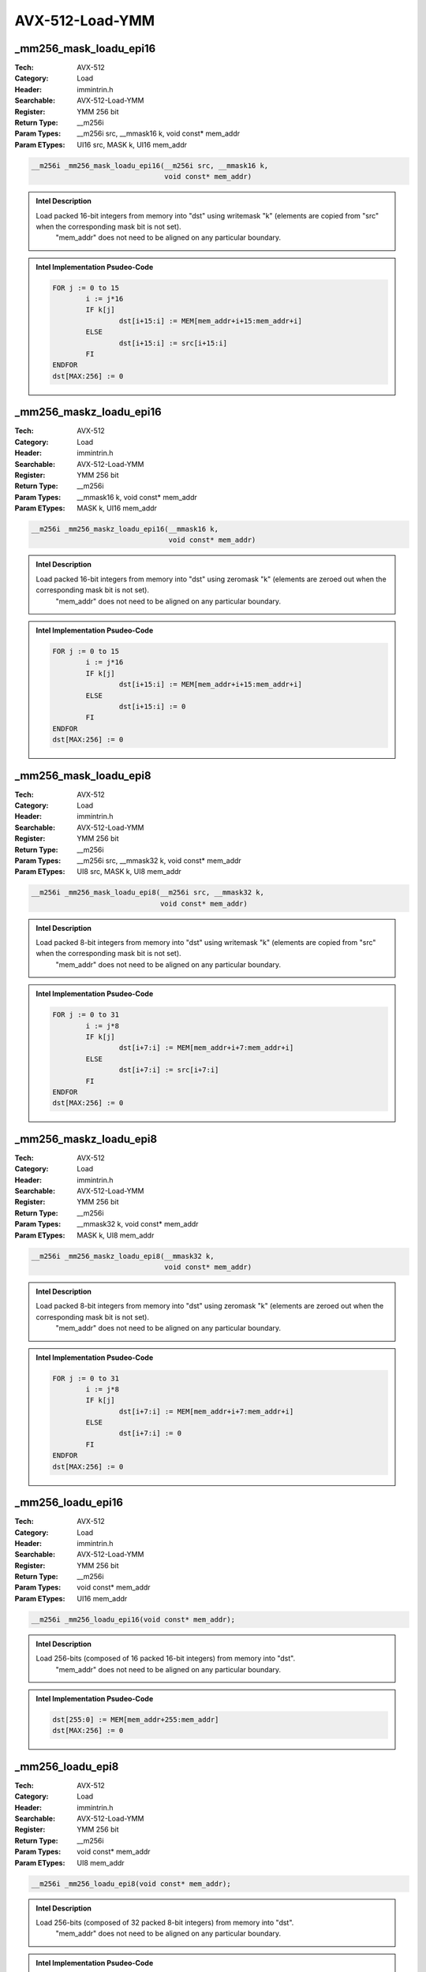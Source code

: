 AVX-512-Load-YMM
================

_mm256_mask_loadu_epi16
-----------------------
:Tech: AVX-512
:Category: Load
:Header: immintrin.h
:Searchable: AVX-512-Load-YMM
:Register: YMM 256 bit
:Return Type: __m256i
:Param Types:
    __m256i src, 
    __mmask16 k, 
    void const* mem_addr
:Param ETypes:
    UI16 src, 
    MASK k, 
    UI16 mem_addr

.. code-block:: C

    __m256i _mm256_mask_loadu_epi16(__m256i src, __mmask16 k,
                                    void const* mem_addr)

.. admonition:: Intel Description

    Load packed 16-bit integers from memory into "dst" using writemask "k" (elements are copied from "src" when the corresponding mask bit is not set). 
    	"mem_addr" does not need to be aligned on any particular boundary.

.. admonition:: Intel Implementation Psudeo-Code

    .. code-block:: text

        
        FOR j := 0 to 15
        	i := j*16
        	IF k[j]
        		dst[i+15:i] := MEM[mem_addr+i+15:mem_addr+i]
        	ELSE
        		dst[i+15:i] := src[i+15:i]
        	FI
        ENDFOR
        dst[MAX:256] := 0
        	

_mm256_maskz_loadu_epi16
------------------------
:Tech: AVX-512
:Category: Load
:Header: immintrin.h
:Searchable: AVX-512-Load-YMM
:Register: YMM 256 bit
:Return Type: __m256i
:Param Types:
    __mmask16 k, 
    void const* mem_addr
:Param ETypes:
    MASK k, 
    UI16 mem_addr

.. code-block:: C

    __m256i _mm256_maskz_loadu_epi16(__mmask16 k,
                                     void const* mem_addr)

.. admonition:: Intel Description

    Load packed 16-bit integers from memory into "dst" using zeromask "k" (elements are zeroed out when the corresponding mask bit is not set).
    	"mem_addr" does not need to be aligned on any particular boundary.

.. admonition:: Intel Implementation Psudeo-Code

    .. code-block:: text

        
        FOR j := 0 to 15
        	i := j*16
        	IF k[j]
        		dst[i+15:i] := MEM[mem_addr+i+15:mem_addr+i]
        	ELSE
        		dst[i+15:i] := 0
        	FI
        ENDFOR
        dst[MAX:256] := 0
        	

_mm256_mask_loadu_epi8
----------------------
:Tech: AVX-512
:Category: Load
:Header: immintrin.h
:Searchable: AVX-512-Load-YMM
:Register: YMM 256 bit
:Return Type: __m256i
:Param Types:
    __m256i src, 
    __mmask32 k, 
    void const* mem_addr
:Param ETypes:
    UI8 src, 
    MASK k, 
    UI8 mem_addr

.. code-block:: C

    __m256i _mm256_mask_loadu_epi8(__m256i src, __mmask32 k,
                                   void const* mem_addr)

.. admonition:: Intel Description

    Load packed 8-bit integers from memory into "dst" using writemask "k" (elements are copied from "src" when the corresponding mask bit is not set). 
    	"mem_addr" does not need to be aligned on any particular boundary.

.. admonition:: Intel Implementation Psudeo-Code

    .. code-block:: text

        
        FOR j := 0 to 31
        	i := j*8
        	IF k[j]
        		dst[i+7:i] := MEM[mem_addr+i+7:mem_addr+i]
        	ELSE
        		dst[i+7:i] := src[i+7:i]
        	FI
        ENDFOR
        dst[MAX:256] := 0
        	

_mm256_maskz_loadu_epi8
-----------------------
:Tech: AVX-512
:Category: Load
:Header: immintrin.h
:Searchable: AVX-512-Load-YMM
:Register: YMM 256 bit
:Return Type: __m256i
:Param Types:
    __mmask32 k, 
    void const* mem_addr
:Param ETypes:
    MASK k, 
    UI8 mem_addr

.. code-block:: C

    __m256i _mm256_maskz_loadu_epi8(__mmask32 k,
                                    void const* mem_addr)

.. admonition:: Intel Description

    Load packed 8-bit integers from memory into "dst" using zeromask "k" (elements are zeroed out when the corresponding mask bit is not set).
    	"mem_addr" does not need to be aligned on any particular boundary.

.. admonition:: Intel Implementation Psudeo-Code

    .. code-block:: text

        
        FOR j := 0 to 31
        	i := j*8
        	IF k[j]
        		dst[i+7:i] := MEM[mem_addr+i+7:mem_addr+i]
        	ELSE
        		dst[i+7:i] := 0
        	FI
        ENDFOR
        dst[MAX:256] := 0
        	

_mm256_loadu_epi16
------------------
:Tech: AVX-512
:Category: Load
:Header: immintrin.h
:Searchable: AVX-512-Load-YMM
:Register: YMM 256 bit
:Return Type: __m256i
:Param Types:
    void const* mem_addr
:Param ETypes:
    UI16 mem_addr

.. code-block:: C

    __m256i _mm256_loadu_epi16(void const* mem_addr);

.. admonition:: Intel Description

    Load 256-bits (composed of 16 packed 16-bit integers) from memory into "dst".
    		"mem_addr" does not need to be aligned on any particular boundary.

.. admonition:: Intel Implementation Psudeo-Code

    .. code-block:: text

        
        dst[255:0] := MEM[mem_addr+255:mem_addr]
        dst[MAX:256] := 0
        	

_mm256_loadu_epi8
-----------------
:Tech: AVX-512
:Category: Load
:Header: immintrin.h
:Searchable: AVX-512-Load-YMM
:Register: YMM 256 bit
:Return Type: __m256i
:Param Types:
    void const* mem_addr
:Param ETypes:
    UI8 mem_addr

.. code-block:: C

    __m256i _mm256_loadu_epi8(void const* mem_addr);

.. admonition:: Intel Description

    Load 256-bits (composed of 32 packed 8-bit integers) from memory into "dst".
    		"mem_addr" does not need to be aligned on any particular boundary.

.. admonition:: Intel Implementation Psudeo-Code

    .. code-block:: text

        
        dst[255:0] := MEM[mem_addr+255:mem_addr]
        dst[MAX:256] := 0
        	

_mm256_mask_expandloadu_pd
--------------------------
:Tech: AVX-512
:Category: Load
:Header: immintrin.h
:Searchable: AVX-512-Load-YMM
:Register: YMM 256 bit
:Return Type: __m256d
:Param Types:
    __m256d src, 
    __mmask8 k, 
    void const* mem_addr
:Param ETypes:
    FP64 src, 
    MASK k, 
    FP64 mem_addr

.. code-block:: C

    __m256d _mm256_mask_expandloadu_pd(__m256d src, __mmask8 k,
                                       void const* mem_addr)

.. admonition:: Intel Description

    Load contiguous active double-precision (64-bit) floating-point elements from unaligned memory at "mem_addr" (those with their respective bit set in mask "k"), and store the results in "dst" using writemask "k" (elements are copied from "src" when the corresponding mask bit is not set).

.. admonition:: Intel Implementation Psudeo-Code

    .. code-block:: text

        
        m := 0
        FOR j := 0 to 3
        	i := j*64
        	IF k[j]
        		dst[i+63:i] := MEM[mem_addr+m+63:mem_addr+m]
        		m := m + 64
        	ELSE
        		dst[i+63:i] := src[i+63:i]
        	FI
        ENDFOR
        dst[MAX:256] := 0
        	

_mm256_maskz_expandloadu_pd
---------------------------
:Tech: AVX-512
:Category: Load
:Header: immintrin.h
:Searchable: AVX-512-Load-YMM
:Register: YMM 256 bit
:Return Type: __m256d
:Param Types:
    __mmask8 k, 
    void const* mem_addr
:Param ETypes:
    MASK k, 
    FP64 mem_addr

.. code-block:: C

    __m256d _mm256_maskz_expandloadu_pd(__mmask8 k,
                                        void const* mem_addr)

.. admonition:: Intel Description

    Load contiguous active double-precision (64-bit) floating-point elements from unaligned memory at "mem_addr" (those with their respective bit set in mask "k"), and store the results in "dst" using zeromask "k" (elements are zeroed out when the corresponding mask bit is not set).

.. admonition:: Intel Implementation Psudeo-Code

    .. code-block:: text

        
        m := 0
        FOR j := 0 to 3
        	i := j*64
        	IF k[j]
        		dst[i+63:i] := MEM[mem_addr+m+63:mem_addr+m]
        		m := m + 64
        	ELSE
        		dst[i+63:i] := 0
        	FI
        ENDFOR
        dst[MAX:256] := 0
        	

_mm256_mask_expandloadu_ps
--------------------------
:Tech: AVX-512
:Category: Load
:Header: immintrin.h
:Searchable: AVX-512-Load-YMM
:Register: YMM 256 bit
:Return Type: __m256
:Param Types:
    __m256 src, 
    __mmask8 k, 
    void const* mem_addr
:Param ETypes:
    FP32 src, 
    MASK k, 
    FP32 mem_addr

.. code-block:: C

    __m256 _mm256_mask_expandloadu_ps(__m256 src, __mmask8 k,
                                      void const* mem_addr)

.. admonition:: Intel Description

    Load contiguous active single-precision (32-bit) floating-point elements from unaligned memory at "mem_addr" (those with their respective bit set in mask "k"), and store the results in "dst" using writemask "k" (elements are copied from "src" when the corresponding mask bit is not set).

.. admonition:: Intel Implementation Psudeo-Code

    .. code-block:: text

        
        m := 0
        FOR j := 0 to 7
        	i := j*32
        	IF k[j]
        		dst[i+31:i] := MEM[mem_addr+m+31:mem_addr+m]
        		m := m + 32
        	ELSE
        		dst[i+31:i] := src[i+31:i]
        	FI
        ENDFOR
        dst[MAX:256] := 0
        	

_mm256_maskz_expandloadu_ps
---------------------------
:Tech: AVX-512
:Category: Load
:Header: immintrin.h
:Searchable: AVX-512-Load-YMM
:Register: YMM 256 bit
:Return Type: __m256
:Param Types:
    __mmask8 k, 
    void const* mem_addr
:Param ETypes:
    MASK k, 
    FP32 mem_addr

.. code-block:: C

    __m256 _mm256_maskz_expandloadu_ps(__mmask8 k,
                                       void const* mem_addr)

.. admonition:: Intel Description

    Load contiguous active single-precision (32-bit) floating-point elements from unaligned memory at "mem_addr" (those with their respective bit set in mask "k"), and store the results in "dst" using zeromask "k" (elements are zeroed out when the corresponding mask bit is not set).

.. admonition:: Intel Implementation Psudeo-Code

    .. code-block:: text

        
        m := 0
        FOR j := 0 to 7
        	i := j*32
        	IF k[j]
        		dst[i+31:i] := MEM[mem_addr+m+31:mem_addr+m]
        		m := m + 32
        	ELSE
        		dst[i+31:i] := 0
        	FI
        ENDFOR
        dst[MAX:256] := 0
        	

_mm256_mmask_i32gather_pd
-------------------------
:Tech: AVX-512
:Category: Load
:Header: immintrin.h
:Searchable: AVX-512-Load-YMM
:Register: YMM 256 bit
:Return Type: __m256d
:Param Types:
    __m256d src, 
    __mmask8 k, 
    __m128i vindex, 
    void const* base_addr, 
    const int scale
:Param ETypes:
    FP64 src, 
    MASK k, 
    SI32 vindex, 
    FP64 base_addr, 
    IMM scale

.. code-block:: C

    __m256d _mm256_mmask_i32gather_pd(__m256d src, __mmask8 k,
                                      __m128i vindex,
                                      void const* base_addr,
                                      const int scale)

.. admonition:: Intel Description

    Gather double-precision (64-bit) floating-point elements from memory using 32-bit indices. 64-bit elements are loaded from addresses starting at "base_addr" and offset by each 32-bit element in "vindex" (each index is scaled by the factor in "scale"). Gathered elements are merged into "dst" using writemask "k" (elements are copied from "src" when the corresponding mask bit is not set). "scale" should be 1, 2, 4 or 8.

.. admonition:: Intel Implementation Psudeo-Code

    .. code-block:: text

        
        FOR j := 0 to 3
        	i := j*64
        	m := j*32
        	IF k[j]
        		addr := base_addr + SignExtend64(vindex[m+31:m]) * ZeroExtend64(scale) * 8
        		dst[i+63:i] := MEM[addr+63:addr]
        	ELSE
        		dst[i+63:i] := src[i+63:i]
        	FI
        ENDFOR
        dst[MAX:256] := 0
        	

_mm256_mmask_i32gather_ps
-------------------------
:Tech: AVX-512
:Category: Load
:Header: immintrin.h
:Searchable: AVX-512-Load-YMM
:Register: YMM 256 bit
:Return Type: __m256
:Param Types:
    __m256 src, 
    __mmask8 k, 
    __m256i vindex, 
    void const* base_addr, 
    const int scale
:Param ETypes:
    FP32 src, 
    MASK k, 
    SI32 vindex, 
    FP32 base_addr, 
    IMM scale

.. code-block:: C

    __m256 _mm256_mmask_i32gather_ps(__m256 src, __mmask8 k,
                                     __m256i vindex,
                                     void const* base_addr,
                                     const int scale)

.. admonition:: Intel Description

    Gather single-precision (32-bit) floating-point elements from memory using 32-bit indices. 32-bit elements are loaded from addresses starting at "base_addr" and offset by each 32-bit element in "vindex" (each index is scaled by the factor in "scale"). Gathered elements are merged into "dst" using writemask "k" (elements are copied from "src" when the corresponding mask bit is not set). "scale" should be 1, 2, 4 or 8.

.. admonition:: Intel Implementation Psudeo-Code

    .. code-block:: text

        
        FOR j := 0 to 7
        	i := j*32
        	m := j*32
        	IF k[j]
        		addr := base_addr + SignExtend64(vindex[m+31:m]) * ZeroExtend64(scale) * 8
        		dst[i+31:i] := MEM[addr+31:addr]
        	ELSE
        		dst[i+31:i] := src[i+31:i]
        	FI
        ENDFOR
        dst[MAX:256] := 0
        	

_mm256_mmask_i64gather_pd
-------------------------
:Tech: AVX-512
:Category: Load
:Header: immintrin.h
:Searchable: AVX-512-Load-YMM
:Register: YMM 256 bit
:Return Type: __m256d
:Param Types:
    __m256d src, 
    __mmask8 k, 
    __m256i vindex, 
    void const* base_addr, 
    const int scale
:Param ETypes:
    FP64 src, 
    MASK k, 
    SI64 vindex, 
    FP64 base_addr, 
    IMM scale

.. code-block:: C

    __m256d _mm256_mmask_i64gather_pd(__m256d src, __mmask8 k,
                                      __m256i vindex,
                                      void const* base_addr,
                                      const int scale)

.. admonition:: Intel Description

    Gather double-precision (64-bit) floating-point elements from memory using 64-bit indices. 64-bit elements are loaded from addresses starting at "base_addr" and offset by each 64-bit element in "vindex" (each index is scaled by the factor in "scale"). Gathered elements are merged into "dst" using writemask "k" (elements are copied from "src" when the corresponding mask bit is not set). "scale" should be 1, 2, 4 or 8.

.. admonition:: Intel Implementation Psudeo-Code

    .. code-block:: text

        
        FOR j := 0 to 3
        	i := j*64
        	m := j*64
        	IF k[j]
        		addr := base_addr + vindex[m+63:m] * ZeroExtend64(scale) * 8
        		dst[i+63:i] := MEM[addr+63:addr]
        	ELSE
        		dst[i+63:i] := src[i+63:i]
        	FI
        ENDFOR
        dst[MAX:256] := 0
        	

_mm256_mmask_i64gather_ps
-------------------------
:Tech: AVX-512
:Category: Load
:Header: immintrin.h
:Searchable: AVX-512-Load-YMM
:Register: YMM 256 bit
:Return Type: __m128
:Param Types:
    __m128 src, 
    __mmask8 k, 
    __m256i vindex, 
    void const* base_addr, 
    const int scale
:Param ETypes:
    FP32 src, 
    MASK k, 
    SI64 vindex, 
    FP32 base_addr, 
    IMM scale

.. code-block:: C

    __m128 _mm256_mmask_i64gather_ps(__m128 src, __mmask8 k,
                                     __m256i vindex,
                                     void const* base_addr,
                                     const int scale)

.. admonition:: Intel Description

    Gather single-precision (32-bit) floating-point elements from memory using 64-bit indices. 32-bit elements are loaded from addresses starting at "base_addr" and offset by each 64-bit element in "vindex" (each index is scaled by the factor in "scale"). Gathered elements are merged into "dst" using writemask "k" (elements are copied from "src" when the corresponding mask bit is not set). "scale" should be 1, 2, 4 or 8.

.. admonition:: Intel Implementation Psudeo-Code

    .. code-block:: text

        
        FOR j := 0 to 3
        	i := j*32
        	m := j*64
        	IF k[j]
        		addr := base_addr + vindex[m+63:m] * ZeroExtend64(scale) * 8
        		dst[i+31:i] := MEM[addr+31:addr]
        	ELSE
        		dst[i+31:i] := src[i+31:i]
        	FI
        ENDFOR
        dst[MAX:128] := 0
        	

_mm256_mask_load_pd
-------------------
:Tech: AVX-512
:Category: Load
:Header: immintrin.h
:Searchable: AVX-512-Load-YMM
:Register: YMM 256 bit
:Return Type: __m256d
:Param Types:
    __m256d src, 
    __mmask8 k, 
    void const* mem_addr
:Param ETypes:
    FP64 src, 
    MASK k, 
    FP64 mem_addr

.. code-block:: C

    __m256d _mm256_mask_load_pd(__m256d src, __mmask8 k,
                                void const* mem_addr)

.. admonition:: Intel Description

    Load packed double-precision (64-bit) floating-point elements from memory into "dst" using writemask "k" (elements are copied from "src" when the corresponding mask bit is not set). "mem_addr" must be aligned on a 32-byte boundary or a general-protection exception may be generated.

.. admonition:: Intel Implementation Psudeo-Code

    .. code-block:: text

        
        FOR j := 0 to 3
        	i := j*64
        	IF k[j]
        		dst[i+63:i] := MEM[mem_addr+i+63:mem_addr+i]
        	ELSE
        		dst[i+63:i] := src[i+63:i]
        	FI
        ENDFOR
        dst[MAX:256] := 0
        	

_mm256_maskz_load_pd
--------------------
:Tech: AVX-512
:Category: Load
:Header: immintrin.h
:Searchable: AVX-512-Load-YMM
:Register: YMM 256 bit
:Return Type: __m256d
:Param Types:
    __mmask8 k, 
    void const* mem_addr
:Param ETypes:
    MASK k, 
    FP64 mem_addr

.. code-block:: C

    __m256d _mm256_maskz_load_pd(__mmask8 k,
                                 void const* mem_addr)

.. admonition:: Intel Description

    Load packed double-precision (64-bit) floating-point elements from memory into "dst" using zeromask "k" (elements are zeroed out when the corresponding mask bit is not set). "mem_addr" must be aligned on a 32-byte boundary or a general-protection exception may be generated.

.. admonition:: Intel Implementation Psudeo-Code

    .. code-block:: text

        
        FOR j := 0 to 3
        	i := j*64
        	IF k[j]
        		dst[i+63:i] := MEM[mem_addr+i+63:mem_addr+i]
        	ELSE
        		dst[i+63:i] := 0
        	FI
        ENDFOR
        dst[MAX:256] := 0
        	

_mm256_mask_load_ps
-------------------
:Tech: AVX-512
:Category: Load
:Header: immintrin.h
:Searchable: AVX-512-Load-YMM
:Register: YMM 256 bit
:Return Type: __m256
:Param Types:
    __m256 src, 
    __mmask8 k, 
    void const* mem_addr
:Param ETypes:
    FP32 src, 
    MASK k, 
    FP32 mem_addr

.. code-block:: C

    __m256 _mm256_mask_load_ps(__m256 src, __mmask8 k,
                               void const* mem_addr)

.. admonition:: Intel Description

    Load packed single-precision (32-bit) floating-point elements from memory into "dst" using writemask "k" (elements are copied from "src" when the corresponding mask bit is not set). "mem_addr" must be aligned on a 32-byte boundary or a general-protection exception may be generated.

.. admonition:: Intel Implementation Psudeo-Code

    .. code-block:: text

        
        FOR j := 0 to 7
        	i := j*32
        	IF k[j]
        		dst[i+31:i] := MEM[mem_addr+i+31:mem_addr+i]
        	ELSE
        		dst[i+31:i] := src[i+31:i]
        	FI
        ENDFOR
        dst[MAX:256] := 0
        	

_mm256_maskz_load_ps
--------------------
:Tech: AVX-512
:Category: Load
:Header: immintrin.h
:Searchable: AVX-512-Load-YMM
:Register: YMM 256 bit
:Return Type: __m256
:Param Types:
    __mmask8 k, 
    void const* mem_addr
:Param ETypes:
    MASK k, 
    FP32 mem_addr

.. code-block:: C

    __m256 _mm256_maskz_load_ps(__mmask8 k,
                                void const* mem_addr)

.. admonition:: Intel Description

    Load packed single-precision (32-bit) floating-point elements from memory into "dst" using zeromask "k" (elements are zeroed out when the corresponding mask bit is not set). "mem_addr" must be aligned on a 32-byte boundary or a general-protection exception may be generated.

.. admonition:: Intel Implementation Psudeo-Code

    .. code-block:: text

        
        FOR j := 0 to 7
        	i := j*32
        	IF k[j]
        		dst[i+31:i] := MEM[mem_addr+i+31:mem_addr+i]
        	ELSE
        		dst[i+31:i] := 0
        	FI
        ENDFOR
        dst[MAX:256] := 0
        	

_mm256_mask_load_epi32
----------------------
:Tech: AVX-512
:Category: Load
:Header: immintrin.h
:Searchable: AVX-512-Load-YMM
:Register: YMM 256 bit
:Return Type: __m256i
:Param Types:
    __m256i src, 
    __mmask8 k, 
    void const* mem_addr
:Param ETypes:
    UI32 src, 
    MASK k, 
    UI32 mem_addr

.. code-block:: C

    __m256i _mm256_mask_load_epi32(__m256i src, __mmask8 k,
                                   void const* mem_addr)

.. admonition:: Intel Description

    Load packed 32-bit integers from memory into "dst" using writemask "k" (elements are copied from "src" when the corresponding mask bit is not set). 
    	"mem_addr" must be aligned on a 32-byte boundary or a general-protection exception may be generated.

.. admonition:: Intel Implementation Psudeo-Code

    .. code-block:: text

        
        FOR j := 0 to 7
        	i := j*32
        	IF k[j]
        		dst[i+31:i] := MEM[mem_addr+i+31:mem_addr+i]
        	ELSE
        		dst[i+31:i] := src[i+31:i]
        	FI
        ENDFOR
        dst[MAX:256] := 0
        	

_mm256_maskz_load_epi32
-----------------------
:Tech: AVX-512
:Category: Load
:Header: immintrin.h
:Searchable: AVX-512-Load-YMM
:Register: YMM 256 bit
:Return Type: __m256i
:Param Types:
    __mmask8 k, 
    void const* mem_addr
:Param ETypes:
    MASK k, 
    UI32 mem_addr

.. code-block:: C

    __m256i _mm256_maskz_load_epi32(__mmask8 k,
                                    void const* mem_addr)

.. admonition:: Intel Description

    Load packed 32-bit integers from memory into "dst" using zeromask "k" (elements are zeroed out when the corresponding mask bit is not set). 
    	"mem_addr" must be aligned on a 32-byte boundary or a general-protection exception may be generated.

.. admonition:: Intel Implementation Psudeo-Code

    .. code-block:: text

        
        FOR j := 0 to 7
        	i := j*32
        	IF k[j]
        		dst[i+31:i] := MEM[mem_addr+i+31:mem_addr+i]
        	ELSE
        		dst[i+31:i] := 0
        	FI
        ENDFOR
        dst[MAX:256] := 0
        	

_mm256_mask_load_epi64
----------------------
:Tech: AVX-512
:Category: Load
:Header: immintrin.h
:Searchable: AVX-512-Load-YMM
:Register: YMM 256 bit
:Return Type: __m256i
:Param Types:
    __m256i src, 
    __mmask8 k, 
    void const* mem_addr
:Param ETypes:
    UI64 src, 
    MASK k, 
    UI64 mem_addr

.. code-block:: C

    __m256i _mm256_mask_load_epi64(__m256i src, __mmask8 k,
                                   void const* mem_addr)

.. admonition:: Intel Description

    Load packed 64-bit integers from memory into "dst" using writemask "k" (elements are copied from "src" when the corresponding mask bit is not set). 
    	"mem_addr" must be aligned on a 32-byte boundary or a general-protection exception may be generated.

.. admonition:: Intel Implementation Psudeo-Code

    .. code-block:: text

        
        FOR j := 0 to 3
        	i := j*64
        	IF k[j]
        		dst[i+63:i] := MEM[mem_addr+i+63:mem_addr+i]
        	ELSE
        		dst[i+63:i] := src[i+63:i]
        	FI
        ENDFOR
        dst[MAX:256] := 0
        	

_mm256_maskz_load_epi64
-----------------------
:Tech: AVX-512
:Category: Load
:Header: immintrin.h
:Searchable: AVX-512-Load-YMM
:Register: YMM 256 bit
:Return Type: __m256i
:Param Types:
    __mmask8 k, 
    void const* mem_addr
:Param ETypes:
    MASK k, 
    UI64 mem_addr

.. code-block:: C

    __m256i _mm256_maskz_load_epi64(__mmask8 k,
                                    void const* mem_addr)

.. admonition:: Intel Description

    Load packed 64-bit integers from memory into "dst" using zeromask "k" (elements are zeroed out when the corresponding mask bit is not set). 
    	"mem_addr" must be aligned on a 32-byte boundary or a general-protection exception may be generated.

.. admonition:: Intel Implementation Psudeo-Code

    .. code-block:: text

        
        FOR j := 0 to 3
        	i := j*64
        	IF k[j]
        		dst[i+63:i] := MEM[mem_addr+i+63:mem_addr+i]
        	ELSE
        		dst[i+63:i] := 0
        	FI
        ENDFOR
        dst[MAX:256] := 0
        	

_mm256_mask_loadu_epi32
-----------------------
:Tech: AVX-512
:Category: Load
:Header: immintrin.h
:Searchable: AVX-512-Load-YMM
:Register: YMM 256 bit
:Return Type: __m256i
:Param Types:
    __m256i src, 
    __mmask8 k, 
    void const* mem_addr
:Param ETypes:
    UI32 src, 
    MASK k, 
    UI32 mem_addr

.. code-block:: C

    __m256i _mm256_mask_loadu_epi32(__m256i src, __mmask8 k,
                                    void const* mem_addr)

.. admonition:: Intel Description

    Load packed 32-bit integers from memory into "dst" using writemask "k" (elements are copied from "src" when the corresponding mask bit is not set). 
    	"mem_addr" does not need to be aligned on any particular boundary.

.. admonition:: Intel Implementation Psudeo-Code

    .. code-block:: text

        
        FOR j := 0 to 7
        	i := j*32
        	IF k[j]
        		dst[i+31:i] := MEM[mem_addr+i+31:mem_addr+i]
        	ELSE
        		dst[i+31:i] := src[i+31:i]
        	FI
        ENDFOR
        dst[MAX:256] := 0
        	

_mm256_maskz_loadu_epi32
------------------------
:Tech: AVX-512
:Category: Load
:Header: immintrin.h
:Searchable: AVX-512-Load-YMM
:Register: YMM 256 bit
:Return Type: __m256i
:Param Types:
    __mmask8 k, 
    void const* mem_addr
:Param ETypes:
    MASK k, 
    UI32 mem_addr

.. code-block:: C

    __m256i _mm256_maskz_loadu_epi32(__mmask8 k,
                                     void const* mem_addr)

.. admonition:: Intel Description

    Load packed 32-bit integers from memory into "dst" using zeromask "k" (elements are zeroed out when the corresponding mask bit is not set).
    	"mem_addr" does not need to be aligned on any particular boundary.

.. admonition:: Intel Implementation Psudeo-Code

    .. code-block:: text

        
        FOR j := 0 to 7
        	i := j*32
        	IF k[j]
        		dst[i+31:i] := MEM[mem_addr+i+31:mem_addr+i]
        	ELSE
        		dst[i+31:i] := 0
        	FI
        ENDFOR
        dst[MAX:256] := 0
        	

_mm256_mask_loadu_epi64
-----------------------
:Tech: AVX-512
:Category: Load
:Header: immintrin.h
:Searchable: AVX-512-Load-YMM
:Register: YMM 256 bit
:Return Type: __m256i
:Param Types:
    __m256i src, 
    __mmask8 k, 
    void const* mem_addr
:Param ETypes:
    UI64 src, 
    MASK k, 
    UI64 mem_addr

.. code-block:: C

    __m256i _mm256_mask_loadu_epi64(__m256i src, __mmask8 k,
                                    void const* mem_addr)

.. admonition:: Intel Description

    Load packed 64-bit integers from memory into "dst" using writemask "k" (elements are copied from "src" when the corresponding mask bit is not set). 
    	"mem_addr" does not need to be aligned on any particular boundary.

.. admonition:: Intel Implementation Psudeo-Code

    .. code-block:: text

        
        FOR j := 0 to 3
        	i := j*64
        	IF k[j]
        		dst[i+63:i] := MEM[mem_addr+i+63:mem_addr+i]
        	ELSE
        		dst[i+63:i] := src[i+63:i]
        	FI
        ENDFOR
        dst[MAX:256] := 0
        	

_mm256_maskz_loadu_epi64
------------------------
:Tech: AVX-512
:Category: Load
:Header: immintrin.h
:Searchable: AVX-512-Load-YMM
:Register: YMM 256 bit
:Return Type: __m256i
:Param Types:
    __mmask8 k, 
    void const* mem_addr
:Param ETypes:
    MASK k, 
    UI64 mem_addr

.. code-block:: C

    __m256i _mm256_maskz_loadu_epi64(__mmask8 k,
                                     void const* mem_addr)

.. admonition:: Intel Description

    Load packed 64-bit integers from memory into "dst" using zeromask "k" (elements are zeroed out when the corresponding mask bit is not set).
    	"mem_addr" does not need to be aligned on any particular boundary.

.. admonition:: Intel Implementation Psudeo-Code

    .. code-block:: text

        
        FOR j := 0 to 3
        	i := j*64
        	IF k[j]
        		dst[i+63:i] := MEM[mem_addr+i+63:mem_addr+i]
        	ELSE
        		dst[i+63:i] := 0
        	FI
        ENDFOR
        dst[MAX:256] := 0
        	

_mm256_mask_loadu_pd
--------------------
:Tech: AVX-512
:Category: Load
:Header: immintrin.h
:Searchable: AVX-512-Load-YMM
:Register: YMM 256 bit
:Return Type: __m256d
:Param Types:
    __m256d src, 
    __mmask8 k, 
    void const* mem_addr
:Param ETypes:
    FP64 src, 
    MASK k, 
    FP64 mem_addr

.. code-block:: C

    __m256d _mm256_mask_loadu_pd(__m256d src, __mmask8 k,
                                 void const* mem_addr)

.. admonition:: Intel Description

    Load packed double-precision (64-bit) floating-point elements from memoy into "dst" using writemask "k" (elements are copied from "src" when the corresponding mask bit is not set).
    	"mem_addr" does not need to be aligned on any particular boundary.

.. admonition:: Intel Implementation Psudeo-Code

    .. code-block:: text

        
        FOR j := 0 to 3
        	i := j*64
        	IF k[j]
        		dst[i+63:i] := MEM[mem_addr+i+63:mem_addr+i]
        	ELSE
        		dst[i+63:i] := src[i+63:i]
        	FI
        ENDFOR
        dst[MAX:256] := 0
        	

_mm256_maskz_loadu_pd
---------------------
:Tech: AVX-512
:Category: Load
:Header: immintrin.h
:Searchable: AVX-512-Load-YMM
:Register: YMM 256 bit
:Return Type: __m256d
:Param Types:
    __mmask8 k, 
    void const* mem_addr
:Param ETypes:
    MASK k, 
    FP64 mem_addr

.. code-block:: C

    __m256d _mm256_maskz_loadu_pd(__mmask8 k,
                                  void const* mem_addr)

.. admonition:: Intel Description

    Load packed double-precision (64-bit) floating-point elements from memoy into "dst" using zeromask "k" (elements are zeroed out when the corresponding mask bit is not set).
    	"mem_addr" does not need to be aligned on any particular boundary.

.. admonition:: Intel Implementation Psudeo-Code

    .. code-block:: text

        
        FOR j := 0 to 3
        	i := j*64
        	IF k[j]
        		dst[i+63:i] := MEM[mem_addr+i+63:mem_addr+i]
        	ELSE
        		dst[i+63:i] := 0
        	FI
        ENDFOR
        dst[MAX:256] := 0
        	

_mm256_mask_loadu_ps
--------------------
:Tech: AVX-512
:Category: Load
:Header: immintrin.h
:Searchable: AVX-512-Load-YMM
:Register: YMM 256 bit
:Return Type: __m256
:Param Types:
    __m256 src, 
    __mmask8 k, 
    void const* mem_addr
:Param ETypes:
    FP32 src, 
    MASK k, 
    FP32 mem_addr

.. code-block:: C

    __m256 _mm256_mask_loadu_ps(__m256 src, __mmask8 k,
                                void const* mem_addr)

.. admonition:: Intel Description

    Load packed single-precision (32-bit) floating-point elements from memory into "dst" using writemask "k" (elements are copied from "src" when the corresponding mask bit is not set).
    	"mem_addr" does not need to be aligned on any particular boundary.

.. admonition:: Intel Implementation Psudeo-Code

    .. code-block:: text

        
        FOR j := 0 to 7
        	i := j*32
        	IF k[j]
        		dst[i+31:i] := MEM[mem_addr+i+31:mem_addr+i]
        	ELSE
        		dst[i+31:i] := src[i+31:i]
        	FI
        ENDFOR
        dst[MAX:256] := 0
        	

_mm256_maskz_loadu_ps
---------------------
:Tech: AVX-512
:Category: Load
:Header: immintrin.h
:Searchable: AVX-512-Load-YMM
:Register: YMM 256 bit
:Return Type: __m256
:Param Types:
    __mmask8 k, 
    void const* mem_addr
:Param ETypes:
    MASK k, 
    FP32 mem_addr

.. code-block:: C

    __m256 _mm256_maskz_loadu_ps(__mmask8 k,
                                 void const* mem_addr)

.. admonition:: Intel Description

    Load packed single-precision (32-bit) floating-point elements from memory into "dst" using zeromask "k" (elements are zeroed out when the corresponding mask bit is not set).
    	"mem_addr" does not need to be aligned on any particular boundary.

.. admonition:: Intel Implementation Psudeo-Code

    .. code-block:: text

        
        FOR j := 0 to 7
        	i := j*32
        	IF k[j]
        		dst[i+31:i] := MEM[mem_addr+i+31:mem_addr+i]
        	ELSE
        		dst[i+31:i] := 0
        	FI
        ENDFOR
        dst[MAX:256] := 0
        	

_mm256_mask_expandloadu_epi32
-----------------------------
:Tech: AVX-512
:Category: Load
:Header: immintrin.h
:Searchable: AVX-512-Load-YMM
:Register: YMM 256 bit
:Return Type: __m256i
:Param Types:
    __m256i src, 
    __mmask8 k, 
    void const* mem_addr
:Param ETypes:
    UI32 src, 
    MASK k, 
    UI32 mem_addr

.. code-block:: C

    __m256i _mm256_mask_expandloadu_epi32(__m256i src,
                                          __mmask8 k,
                                          void const* mem_addr)

.. admonition:: Intel Description

    Load contiguous active 32-bit integers from unaligned memory at "mem_addr" (those with their respective bit set in mask "k"), and store the results in "dst" using writemask "k" (elements are copied from "src" when the corresponding mask bit is not set).

.. admonition:: Intel Implementation Psudeo-Code

    .. code-block:: text

        
        m := 0
        FOR j := 0 to 7
        	i := j*32
        	IF k[j]
        		dst[i+31:i] := MEM[mem_addr+m+31:mem_addr+m]
        		m := m + 32
        	ELSE
        		dst[i+31:i] := src[i+31:i]
        	FI
        ENDFOR
        dst[MAX:256] := 0
        	

_mm256_maskz_expandloadu_epi32
------------------------------
:Tech: AVX-512
:Category: Load
:Header: immintrin.h
:Searchable: AVX-512-Load-YMM
:Register: YMM 256 bit
:Return Type: __m256i
:Param Types:
    __mmask8 k, 
    void const* mem_addr
:Param ETypes:
    MASK k, 
    UI32 mem_addr

.. code-block:: C

    __m256i _mm256_maskz_expandloadu_epi32(
        __mmask8 k, void const* mem_addr)

.. admonition:: Intel Description

    Load contiguous active 32-bit integers from unaligned memory at "mem_addr" (those with their respective bit set in mask "k"), and store the results in "dst" using zeromask "k" (elements are zeroed out when the corresponding mask bit is not set).

.. admonition:: Intel Implementation Psudeo-Code

    .. code-block:: text

        
        m := 0
        FOR j := 0 to 7
        	i := j*32
        	IF k[j]
        		dst[i+31:i] := MEM[mem_addr+m+31:mem_addr+m]
        		m := m + 32
        	ELSE
        		dst[i+31:i] := 0
        	FI
        ENDFOR
        dst[MAX:256] := 0
        	

_mm256_mask_expandloadu_epi64
-----------------------------
:Tech: AVX-512
:Category: Load
:Header: immintrin.h
:Searchable: AVX-512-Load-YMM
:Register: YMM 256 bit
:Return Type: __m256i
:Param Types:
    __m256i src, 
    __mmask8 k, 
    void const* mem_addr
:Param ETypes:
    UI64 src, 
    MASK k, 
    UI64 mem_addr

.. code-block:: C

    __m256i _mm256_mask_expandloadu_epi64(__m256i src,
                                          __mmask8 k,
                                          void const* mem_addr)

.. admonition:: Intel Description

    Load contiguous active 64-bit integers from unaligned memory at "mem_addr" (those with their respective bit set in mask "k"), and store the results in "dst" using writemask "k" (elements are copied from "src" when the corresponding mask bit is not set).

.. admonition:: Intel Implementation Psudeo-Code

    .. code-block:: text

        
        m := 0
        FOR j := 0 to 3
        	i := j*64
        	IF k[j]
        		dst[i+63:i] := MEM[mem_addr+m+63:mem_addr+m]
        		m := m + 64
        	ELSE
        		dst[i+63:i] := src[i+63:i]
        	FI
        ENDFOR
        dst[MAX:256] := 0
        	

_mm256_maskz_expandloadu_epi64
------------------------------
:Tech: AVX-512
:Category: Load
:Header: immintrin.h
:Searchable: AVX-512-Load-YMM
:Register: YMM 256 bit
:Return Type: __m256i
:Param Types:
    __mmask8 k, 
    void const* mem_addr
:Param ETypes:
    MASK k, 
    UI64 mem_addr

.. code-block:: C

    __m256i _mm256_maskz_expandloadu_epi64(
        __mmask8 k, void const* mem_addr)

.. admonition:: Intel Description

    Load contiguous active 64-bit integers from unaligned memory at "mem_addr" (those with their respective bit set in mask "k"), and store the results in "dst" using zeromask "k" (elements are zeroed out when the corresponding mask bit is not set).

.. admonition:: Intel Implementation Psudeo-Code

    .. code-block:: text

        
        m := 0
        FOR j := 0 to 3
        	i := j*64
        	IF k[j]
        		dst[i+63:i] := MEM[mem_addr+m+63:mem_addr+m]
        		m := m + 64
        	ELSE
        		dst[i+63:i] := 0
        	FI
        ENDFOR
        dst[MAX:256] := 0
        	

_mm256_mmask_i32gather_epi32
----------------------------
:Tech: AVX-512
:Category: Load
:Header: immintrin.h
:Searchable: AVX-512-Load-YMM
:Register: YMM 256 bit
:Return Type: __m256i
:Param Types:
    __m256i src, 
    __mmask8 k, 
    __m256i vindex, 
    void const* base_addr, 
    const int scale
:Param ETypes:
    UI32 src, 
    MASK k, 
    SI32 vindex, 
    UI32 base_addr, 
    IMM scale

.. code-block:: C

    __m256i _mm256_mmask_i32gather_epi32(__m256i src,
                                         __mmask8 k,
                                         __m256i vindex,
                                         void const* base_addr,
                                         const int scale)

.. admonition:: Intel Description

    Gather 32-bit integers from memory using 32-bit indices. 32-bit elements are loaded from addresses starting at "base_addr" and offset by each 32-bit element in "vindex" (each index is scaled by the factor in "scale"). Gathered elements are merged into "dst" using writemask "k" (elements are copied from "src" when the corresponding mask bit is not set). "scale" should be 1, 2, 4 or 8.

.. admonition:: Intel Implementation Psudeo-Code

    .. code-block:: text

        
        FOR j := 0 to 7
        	i := j*32
        	m := j*32
        	IF k[j]
        		addr := base_addr + SignExtend64(vindex[m+31:m]) * ZeroExtend64(scale) * 8
        		dst[i+31:i] := MEM[addr+31:addr]
        	ELSE
        		dst[i+31:i] := src[i+31:i]
        	FI
        ENDFOR
        dst[MAX:256] := 0
        	

_mm256_mmask_i32gather_epi64
----------------------------
:Tech: AVX-512
:Category: Load
:Header: immintrin.h
:Searchable: AVX-512-Load-YMM
:Register: YMM 256 bit
:Return Type: __m256i
:Param Types:
    __m256i src, 
    __mmask8 k, 
    __m128i vindex, 
    void const* base_addr, 
    const int scale
:Param ETypes:
    UI64 src, 
    MASK k, 
    SI32 vindex, 
    UI32 base_addr, 
    IMM scale

.. code-block:: C

    __m256i _mm256_mmask_i32gather_epi64(__m256i src,
                                         __mmask8 k,
                                         __m128i vindex,
                                         void const* base_addr,
                                         const int scale)

.. admonition:: Intel Description

    Gather 64-bit integers from memory using 32-bit indices. 64-bit elements are loaded from addresses starting at "base_addr" and offset by each 32-bit element in "vindex" (each index is scaled by the factor in "scale"). Gathered elements are merged into "dst" using writemask "k" (elements are copied from "src" when the corresponding mask bit is not set). "scale" should be 1, 2, 4 or 8.

.. admonition:: Intel Implementation Psudeo-Code

    .. code-block:: text

        
        FOR j := 0 to 3
        	i := j*64
        	m := j*32
        	IF k[j]
        		addr := base_addr + SignExtend64(vindex[m+31:m]) * ZeroExtend64(scale) * 8
        		dst[i+63:i] := MEM[addr+63:addr]
        	ELSE
        		dst[i+63:i] := src[i+63:i]
        	FI
        ENDFOR
        dst[MAX:256] := 0
        	

_mm256_mmask_i64gather_epi32
----------------------------
:Tech: AVX-512
:Category: Load
:Header: immintrin.h
:Searchable: AVX-512-Load-YMM
:Register: YMM 256 bit
:Return Type: __m128i
:Param Types:
    __m128i src, 
    __mmask8 k, 
    __m256i vindex, 
    void const* base_addr, 
    const int scale
:Param ETypes:
    UI32 src, 
    MASK k, 
    SI64 vindex, 
    UI32 base_addr, 
    IMM scale

.. code-block:: C

    __m128i _mm256_mmask_i64gather_epi32(__m128i src,
                                         __mmask8 k,
                                         __m256i vindex,
                                         void const* base_addr,
                                         const int scale)

.. admonition:: Intel Description

    Gather 32-bit integers from memory using 64-bit indices. 32-bit elements are loaded from addresses starting at "base_addr" and offset by each 64-bit element in "vindex" (each index is scaled by the factor in "scale"). Gathered elements are merged into "dst" using writemask "k" (elements are copied from "src" when the corresponding mask bit is not set). "scale" should be 1, 2, 4 or 8.

.. admonition:: Intel Implementation Psudeo-Code

    .. code-block:: text

        
        FOR j := 0 to 3
        	i := j*32
        	m := j*64
        	IF k[j]
        		addr := base_addr + vindex[m+63:m] * ZeroExtend64(scale) * 8
        		dst[i+31:i] := MEM[addr+31:addr]
        	ELSE
        		dst[i+31:i] := src[i+31:i]
        	FI
        ENDFOR
        dst[MAX:128] := 0
        	

_mm256_mmask_i64gather_epi64
----------------------------
:Tech: AVX-512
:Category: Load
:Header: immintrin.h
:Searchable: AVX-512-Load-YMM
:Register: YMM 256 bit
:Return Type: __m256i
:Param Types:
    __m256i src, 
    __mmask8 k, 
    __m256i vindex, 
    void const* base_addr, 
    const int scale
:Param ETypes:
    UI64 src, 
    MASK k, 
    SI64 vindex, 
    UI64 base_addr, 
    IMM scale

.. code-block:: C

    __m256i _mm256_mmask_i64gather_epi64(__m256i src,
                                         __mmask8 k,
                                         __m256i vindex,
                                         void const* base_addr,
                                         const int scale)

.. admonition:: Intel Description

    Gather 64-bit integers from memory using 64-bit indices. 64-bit elements are loaded from addresses starting at "base_addr" and offset by each 64-bit element in "vindex" (each index is scaled by the factor in "scale"). Gathered elements are merged into "dst" using writemask "k" (elements are copied from "src" when the corresponding mask bit is not set). "scale" should be 1, 2, 4 or 8.

.. admonition:: Intel Implementation Psudeo-Code

    .. code-block:: text

        
        FOR j := 0 to 3
        	i := j*64
        	m := j*64
        	IF k[j]
        		addr := base_addr + vindex[m+63:m] * ZeroExtend64(scale) * 8
        		dst[i+63:i] := MEM[addr+63:addr]
        	ELSE
        		dst[i+63:i] := src[i+63:i]
        	FI
        ENDFOR
        dst[MAX:256] := 0
        	

_mm256_loadu_epi64
------------------
:Tech: AVX-512
:Category: Load
:Header: immintrin.h
:Searchable: AVX-512-Load-YMM
:Register: YMM 256 bit
:Return Type: __m256i
:Param Types:
    void const* mem_addr
:Param ETypes:
    UI64 mem_addr

.. code-block:: C

    __m256i _mm256_loadu_epi64(void const* mem_addr);

.. admonition:: Intel Description

    Load 256-bits (composed of 4 packed 64-bit integers) from memory into "dst".
    		"mem_addr" does not need to be aligned on any particular boundary.

.. admonition:: Intel Implementation Psudeo-Code

    .. code-block:: text

        
        dst[255:0] := MEM[mem_addr+255:mem_addr]
        dst[MAX:256] := 0
        	

_mm256_loadu_epi32
------------------
:Tech: AVX-512
:Category: Load
:Header: immintrin.h
:Searchable: AVX-512-Load-YMM
:Register: YMM 256 bit
:Return Type: __m256i
:Param Types:
    void const* mem_addr
:Param ETypes:
    UI32 mem_addr

.. code-block:: C

    __m256i _mm256_loadu_epi32(void const* mem_addr);

.. admonition:: Intel Description

    Load 256-bits (composed of 8 packed 32-bit integers) from memory into "dst".
    		"mem_addr" does not need to be aligned on any particular boundary.

.. admonition:: Intel Implementation Psudeo-Code

    .. code-block:: text

        
        dst[255:0] := MEM[mem_addr+255:mem_addr]
        dst[MAX:256] := 0
        	

_mm256_load_epi64
-----------------
:Tech: AVX-512
:Category: Load
:Header: immintrin.h
:Searchable: AVX-512-Load-YMM
:Register: YMM 256 bit
:Return Type: __m256i
:Param Types:
    void const* mem_addr
:Param ETypes:
    UI64 mem_addr

.. code-block:: C

    __m256i _mm256_load_epi64(void const* mem_addr);

.. admonition:: Intel Description

    Load 256-bits (composed of 4 packed 64-bit integers) from memory into "dst".
    		"mem_addr" must be aligned on a 32-byte boundary or a general-protection exception may be generated.

.. admonition:: Intel Implementation Psudeo-Code

    .. code-block:: text

        
        dst[255:0] := MEM[mem_addr+255:mem_addr]
        dst[MAX:256] := 0
        	

_mm256_load_epi32
-----------------
:Tech: AVX-512
:Category: Load
:Header: immintrin.h
:Searchable: AVX-512-Load-YMM
:Register: YMM 256 bit
:Return Type: __m256i
:Param Types:
    void const* mem_addr
:Param ETypes:
    UI32 mem_addr

.. code-block:: C

    __m256i _mm256_load_epi32(void const* mem_addr);

.. admonition:: Intel Description

    Load 256-bits (composed of 8 packed 32-bit integers) from memory into "dst".
    		"mem_addr" must be aligned on a 32-byte boundary or a general-protection exception may be generated.

.. admonition:: Intel Implementation Psudeo-Code

    .. code-block:: text

        
        dst[255:0] := MEM[mem_addr+255:mem_addr]
        dst[MAX:256] := 0
        	

_mm256_load_ph
--------------
:Tech: AVX-512
:Category: Load
:Header: immintrin.h
:Searchable: AVX-512-Load-YMM
:Register: YMM 256 bit
:Return Type: __m256h
:Param Types:
    void const* mem_addr
:Param ETypes:
    FP16 mem_addr

.. code-block:: C

    __m256h _mm256_load_ph(void const* mem_addr);

.. admonition:: Intel Description

    Load 256-bits (composed of 16 packed half-precision (16-bit) floating-point elements) from memory into "dst". 
    	"mem_addr" must be aligned on a 32-byte boundary or a general-protection exception may be generated.

.. admonition:: Intel Implementation Psudeo-Code

    .. code-block:: text

        
        dst[255:0] := MEM[mem_addr+255:mem_addr]
        dst[MAX:256] := 0
        	

_mm256_loadu_ph
---------------
:Tech: AVX-512
:Category: Load
:Header: immintrin.h
:Searchable: AVX-512-Load-YMM
:Register: YMM 256 bit
:Return Type: __m256h
:Param Types:
    void const* mem_addr
:Param ETypes:
    FP16 mem_addr

.. code-block:: C

    __m256h _mm256_loadu_ph(void const* mem_addr);

.. admonition:: Intel Description

    Load 256-bits (composed of 16 packed half-precision (16-bit) floating-point elements) from memory into "dst". 
    	"mem_addr" does not need to be aligned on any particular boundary.

.. admonition:: Intel Implementation Psudeo-Code

    .. code-block:: text

        
        dst[255:0] := MEM[mem_addr+255:mem_addr]
        dst[MAX:256] := 0
        	

